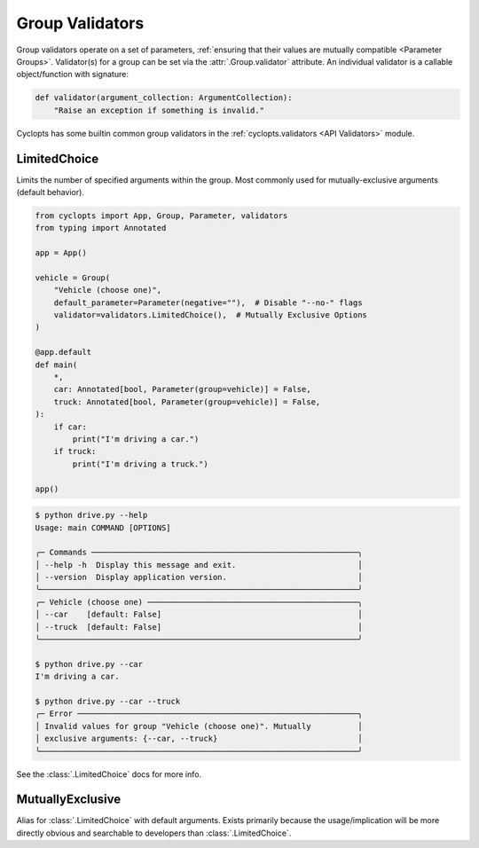 .. _Group Validators:

================
Group Validators
================
Group validators operate on a set of parameters, :ref:`ensuring that their values are mutually compatible <Parameter Groups>`.
Validator(s) for a group can be set via the :attr:`.Group.validator` attribute. An individual validator is a callable object/function with signature:

.. code-block:: python

    def validator(argument_collection: ArgumentCollection):
        "Raise an exception if something is invalid."


Cyclopts has some builtin common group validators in the :ref:`cyclopts.validators <API Validators>` module.

.. _Group Validators - LimitedChoice:

-------------
LimitedChoice
-------------
Limits the number of specified arguments within the group.
Most commonly used for mutually-exclusive arguments (default behavior).


.. code-block:: python

   from cyclopts import App, Group, Parameter, validators
   from typing import Annotated

   app = App()

   vehicle = Group(
       "Vehicle (choose one)",
       default_parameter=Parameter(negative=""),  # Disable "--no-" flags
       validator=validators.LimitedChoice(),  # Mutually Exclusive Options
   )

   @app.default
   def main(
       *,
       car: Annotated[bool, Parameter(group=vehicle)] = False,
       truck: Annotated[bool, Parameter(group=vehicle)] = False,
   ):
       if car:
           print("I'm driving a car.")
       if truck:
           print("I'm driving a truck.")

   app()

.. code-block:: console

   $ python drive.py --help
   Usage: main COMMAND [OPTIONS]

   ╭─ Commands ─────────────────────────────────────────────────────────╮
   │ --help -h  Display this message and exit.                          │
   │ --version  Display application version.                            │
   ╰────────────────────────────────────────────────────────────────────╯
   ╭─ Vehicle (choose one) ─────────────────────────────────────────────╮
   │ --car    [default: False]                                          │
   │ --truck  [default: False]                                          │
   ╰────────────────────────────────────────────────────────────────────╯

   $ python drive.py --car
   I'm driving a car.

   $ python drive.py --car --truck
   ╭─ Error ────────────────────────────────────────────────────────────╮
   │ Invalid values for group "Vehicle (choose one)". Mutually          │
   │ exclusive arguments: {--car, --truck}                              │
   ╰────────────────────────────────────────────────────────────────────╯

See the :class:`.LimitedChoice` docs for more info.

-----------------
MutuallyExclusive
-----------------
Alias for :class:`.LimitedChoice` with default arguments.
Exists primarily because the usage/implication will be more directly obvious and searchable to developers than :class:`.LimitedChoice`.
